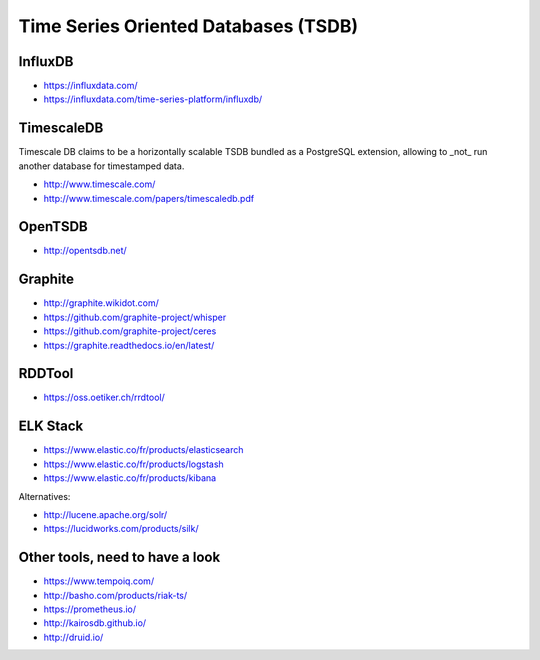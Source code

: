 Time Series Oriented Databases (TSDB)
=====================================



InfluxDB
::::::::

* https://influxdata.com/
* https://influxdata.com/time-series-platform/influxdb/

TimescaleDB
:::::::::::

Timescale DB claims to be a horizontally scalable TSDB bundled as a PostgreSQL extension, allowing to _not_ run another database for timestamped data.

* http://www.timescale.com/
* http://www.timescale.com/papers/timescaledb.pdf

OpenTSDB
::::::::

* http://opentsdb.net/

Graphite
::::::::

* http://graphite.wikidot.com/
* https://github.com/graphite-project/whisper
* https://github.com/graphite-project/ceres
* https://graphite.readthedocs.io/en/latest/

RDDTool
:::::::

* https://oss.oetiker.ch/rrdtool/

ELK Stack
:::::::::

* https://www.elastic.co/fr/products/elasticsearch
* https://www.elastic.co/fr/products/logstash
* https://www.elastic.co/fr/products/kibana

Alternatives:

* http://lucene.apache.org/solr/
* https://lucidworks.com/products/silk/

Other tools, need to have a look
::::::::::::::::::::::::::::::::

* https://www.tempoiq.com/
* http://basho.com/products/riak-ts/
* https://prometheus.io/
* http://kairosdb.github.io/
* http://druid.io/


